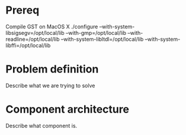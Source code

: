 * Prereq

Compile GST on MacOS X
./configure --with-system-libsigsegv=/opt/local/lib --with-gmp=/opt/local/lib --with-readline=/opt/local/lib --with-system-libltdl=/opt/local/lib --with-system-libffi=/opt/local/lib


* Problem definition

Describe what we are trying to solve

* Component architecture

Describe what component is.




